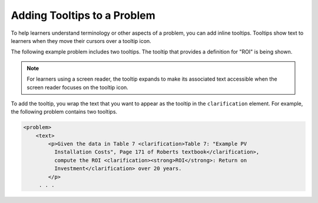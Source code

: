 .. :diataxis-type: reference

.. _Adding Tooltips:

==============================
Adding Tooltips to a Problem
==============================

To help learners understand terminology or other aspects of a problem, you can
add inline tooltips. Tooltips show text to learners when they move their
cursors over a tooltip icon.

The following example problem includes two tooltips. The tooltip that provides
a definition for "ROI" is being shown.

.. image:: /_images/educator_references/tooltip.png
 :alt: An example of a tooltip from a learner's point of view.
 :width: 500

.. note::
  For learners using a screen reader, the tooltip expands to make its
  associated text accessible when the screen reader focuses on the tooltip
  icon.

To add the tooltip, you wrap the text that you want to appear as the tooltip in
the ``clarification`` element.  For example, the following problem contains two
tooltips.

.. code-block:: xml

  <problem>
      <text>
          <p>Given the data in Table 7 <clarification>Table 7: "Example PV
            Installation Costs", Page 171 of Roberts textbook</clarification>,
            compute the ROI <clarification><strong>ROI</strong>: Return on
            Investment</clarification> over 20 years.
          </p>
       . . .
